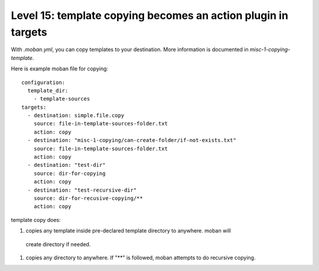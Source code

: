 Level 15: template copying becomes an action plugin in targets
================================================================================

With `.moban.yml`, you can copy templates to your destination. More information
is documented in `misc-1-copying-template`.


Here is example moban file for copying::
  
    configuration:
      template_dir:
        - template-sources
    targets:
      - destination: simple.file.copy
        source: file-in-template-sources-folder.txt
        action: copy
      - destination: "misc-1-copying/can-create-folder/if-not-exists.txt"
        source: file-in-template-sources-folder.txt
        action: copy
      - destination: "test-dir"
        source: dir-for-copying
        action: copy
      - destination: "test-recursive-dir"
        source: dir-for-recusive-copying/**
        action: copy


template copy does:


#. copies any template inside pre-declared template directory to anywhere. moban will
  create directory if needed.
#. copies any directory to anywhere. If "**" is followed, moban attempts to do
   recursive copying.
